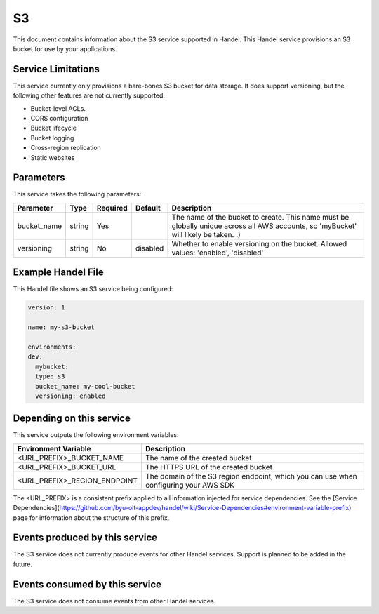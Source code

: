 S3
==
This document contains information about the S3 service supported in Handel. This Handel service provisions an S3 bucket for use by your applications.

Service Limitations
-------------------
This service currently only provisions a bare-bones S3 bucket for data storage. It does support versioning, but the following other features are not currently supported:

* Bucket-level ACLs.
* CORS configuration
* Bucket lifecycle
* Bucket logging
* Cross-region replication
* Static websites

Parameters
----------
This service takes the following parameters:

.. list-table::
   :header-rows: 1

   * - Parameter
     - Type
     - Required
     - Default
     - Description
   * - bucket_name
     - string
     - Yes
     - 
     - The name of the bucket to create. This name must be globally unique across all AWS accounts, so 'myBucket' will likely be taken. :)
   * - versioning
     - string
     - No
     - disabled
     - Whether to enable versioning on the bucket. Allowed values: 'enabled', 'disabled'

Example Handel File
-------------------
This Handel file shows an S3 service being configured:

.. code-block:: yaml

    version: 1

    name: my-s3-bucket

    environments:
    dev:
      mybucket:
      type: s3
      bucket_name: my-cool-bucket
      versioning: enabled

Depending on this service
-------------------------
This service outputs the following environment variables:

.. list-table::
   :header-rows: 1

   * - Environment Variable
     - Description
   * - <URL_PREFIX>_BUCKET_NAME
     - The name of the created bucket
   * - <URL_PREFIX>_BUCKET_URL
     - The HTTPS URL of the created bucket
   * - <URL_PREFIX>_REGION_ENDPOINT
     - The domain of the S3 region endpoint, which you can use when configuring your AWS SDK

The <URL_PREFIX> is a consistent prefix applied to all information injected for service dependencies.  See the [Service Dependencies](https://github.com/byu-oit-appdev/handel/wiki/Service-Dependencies#environment-variable-prefix) page for information about the structure of this prefix.

Events produced by this service
-------------------------------
The S3 service does not currently produce events for other Handel services. Support is planned to be added in the future.

Events consumed by this service
-------------------------------
The S3 service does not consume events from other Handel services.